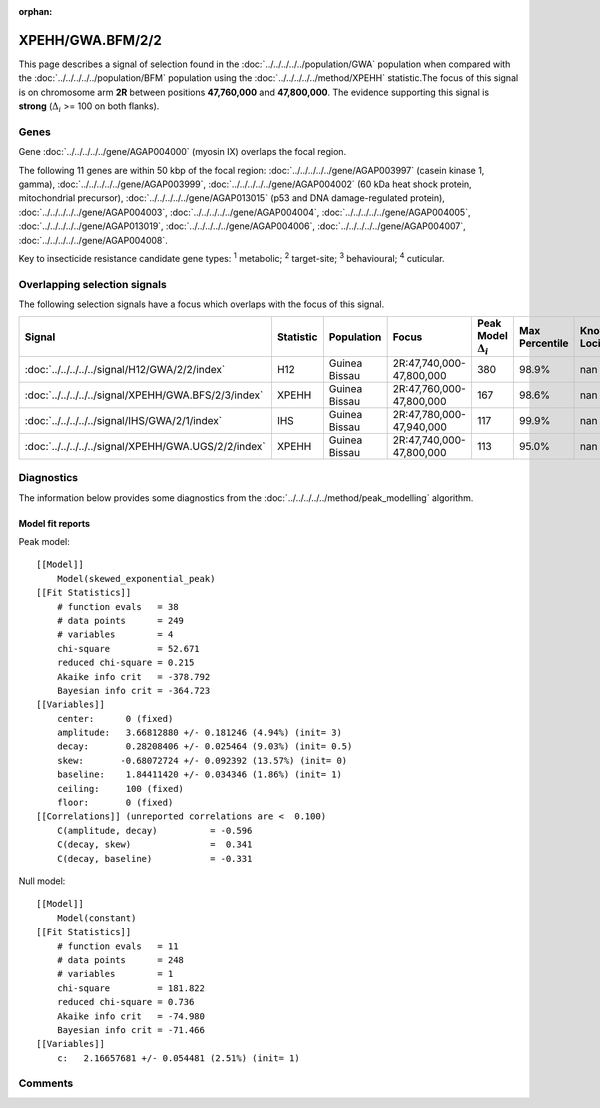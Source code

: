 :orphan:




XPEHH/GWA.BFM/2/2
=================

This page describes a signal of selection found in the
:doc:`../../../../../population/GWA` population
when compared with the :doc:`../../../../../population/BFM` population
using the :doc:`../../../../../method/XPEHH` statistic.The focus of this signal is on chromosome arm
**2R** between positions **47,760,000** and
**47,800,000**.
The evidence supporting this signal is
**strong** (:math:`\Delta_{i}` >= 100 on both flanks).





.. raw:: html
    :file: peak_location.html

.. raw:: html

    <div class='bokeh-figure figure'><p class='caption'>
    <strong>Signal location</strong>. Blue markers show the values of the selection statistic.
    The dashed black line shows the fitted peak model. The shaded red area shows the focus of the
    selection signal. The shaded blue area shows the genomic region in linkage with the
    selection event. Use the mouse wheel or the controls at the top right of the plot to zoom
    in, and hover over genes to see gene names and descriptions.
    </p></div>

Genes
-----


Gene :doc:`../../../../../gene/AGAP004000` (myosin IX) overlaps the focal region.



The following 11 genes are within 50 kbp of the focal
region: :doc:`../../../../../gene/AGAP003997` (casein kinase 1, gamma),  :doc:`../../../../../gene/AGAP003999`,  :doc:`../../../../../gene/AGAP004002` (60 kDa heat shock protein, mitochondrial precursor),  :doc:`../../../../../gene/AGAP013015` (p53 and DNA damage-regulated protein),  :doc:`../../../../../gene/AGAP004003`,  :doc:`../../../../../gene/AGAP004004`,  :doc:`../../../../../gene/AGAP004005`,  :doc:`../../../../../gene/AGAP013019`,  :doc:`../../../../../gene/AGAP004006`,  :doc:`../../../../../gene/AGAP004007`,  :doc:`../../../../../gene/AGAP004008`.


Key to insecticide resistance candidate gene types: :sup:`1` metabolic;
:sup:`2` target-site; :sup:`3` behavioural; :sup:`4` cuticular.

Overlapping selection signals
-----------------------------

The following selection signals have a focus which overlaps with the
focus of this signal.

.. cssclass:: table-hover
.. list-table::
    :widths: auto
    :header-rows: 1

    * - Signal
      - Statistic
      - Population
      - Focus
      - Peak Model :math:`\Delta_{i}`
      - Max Percentile
      - Known Loci
    * - :doc:`../../../../../signal/H12/GWA/2/2/index`
      - H12
      - Guinea Bissau
      - 2R:47,740,000-47,800,000
      - 380
      - 98.9%
      - nan
    * - :doc:`../../../../../signal/XPEHH/GWA.BFS/2/3/index`
      - XPEHH
      - Guinea Bissau
      - 2R:47,760,000-47,800,000
      - 167
      - 98.6%
      - nan
    * - :doc:`../../../../../signal/IHS/GWA/2/1/index`
      - IHS
      - Guinea Bissau
      - 2R:47,780,000-47,940,000
      - 117
      - 99.9%
      - nan
    * - :doc:`../../../../../signal/XPEHH/GWA.UGS/2/2/index`
      - XPEHH
      - Guinea Bissau
      - 2R:47,740,000-47,800,000
      - 113
      - 95.0%
      - nan
    




Diagnostics
-----------

The information below provides some diagnostics from the
:doc:`../../../../../method/peak_modelling` algorithm.

.. raw:: html

    <div class="figure">
    <img src="../../../../../_static/data/signal/XPEHH/GWA.BFM/2/2/peak_finding.png"/>
    <p class="caption"><strong>Selection signal in context</strong>. @@TODO</p>
    </div>

.. raw:: html

    <div class="figure">
    <img src="../../../../../_static/data/signal/XPEHH/GWA.BFM/2/2/peak_targetting.png"/>
    <p class="caption"><strong>Peak targetting</strong>. @@TODO</p>
    </div>

.. raw:: html

    <div class="figure">
    <img src="../../../../../_static/data/signal/XPEHH/GWA.BFM/2/2/peak_fit.png"/>
    <p class="caption"><strong>Peak fitting diagnostics</strong>. @@TODO</p>
    </div>

Model fit reports
~~~~~~~~~~~~~~~~~

Peak model::

    [[Model]]
        Model(skewed_exponential_peak)
    [[Fit Statistics]]
        # function evals   = 38
        # data points      = 249
        # variables        = 4
        chi-square         = 52.671
        reduced chi-square = 0.215
        Akaike info crit   = -378.792
        Bayesian info crit = -364.723
    [[Variables]]
        center:      0 (fixed)
        amplitude:   3.66812880 +/- 0.181246 (4.94%) (init= 3)
        decay:       0.28208406 +/- 0.025464 (9.03%) (init= 0.5)
        skew:       -0.68072724 +/- 0.092392 (13.57%) (init= 0)
        baseline:    1.84411420 +/- 0.034346 (1.86%) (init= 1)
        ceiling:     100 (fixed)
        floor:       0 (fixed)
    [[Correlations]] (unreported correlations are <  0.100)
        C(amplitude, decay)          = -0.596 
        C(decay, skew)               =  0.341 
        C(decay, baseline)           = -0.331 


Null model::

    [[Model]]
        Model(constant)
    [[Fit Statistics]]
        # function evals   = 11
        # data points      = 248
        # variables        = 1
        chi-square         = 181.822
        reduced chi-square = 0.736
        Akaike info crit   = -74.980
        Bayesian info crit = -71.466
    [[Variables]]
        c:   2.16657681 +/- 0.054481 (2.51%) (init= 1)



Comments
--------


.. raw:: html

    <div id="disqus_thread"></div>
    <script>
    
    (function() { // DON'T EDIT BELOW THIS LINE
    var d = document, s = d.createElement('script');
    s.src = 'https://agam-selection-atlas.disqus.com/embed.js';
    s.setAttribute('data-timestamp', +new Date());
    (d.head || d.body).appendChild(s);
    })();
    </script>
    <noscript>Please enable JavaScript to view the <a href="https://disqus.com/?ref_noscript">comments.</a></noscript>


